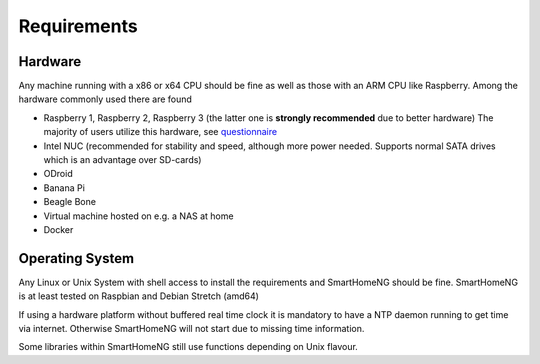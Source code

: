 ############
Requirements
############

********
Hardware
********

Any machine running with a x86 or x64 CPU should be fine as well as those with
an ARM CPU like Raspberry.
Among the hardware commonly used there are found

- Raspberry 1, Raspberry 2, Raspberry 3 (the latter one is **strongly recommended** due to better hardware)
  The majority of users utilize this hardware, see `questionnaire <https://knx-user-forum.de/forum/supportforen/smarthome-py/1112952-welche-hardware-nutzt-ihr-f%C3%BCr-euer-smarthomeng>`_
- Intel NUC (recommended for stability and speed, although more power needed. Supports normal SATA drives which is an advantage over SD-cards)
- ODroid
- Banana Pi
- Beagle Bone
- Virtual machine hosted on e.g. a NAS at home
- Docker

****************
Operating System
****************

Any Linux or Unix System with shell access to install the requirements and SmartHomeNG should be fine.
SmartHomeNG is at least tested on Raspbian and Debian Stretch (amd64)

If using a hardware platform without buffered real time clock it is mandatory to have a NTP daemon running to get time via internet.
Otherwise SmartHomeNG will not start due to missing time information.

Some libraries within SmartHomeNG still use functions depending on Unix flavour.
